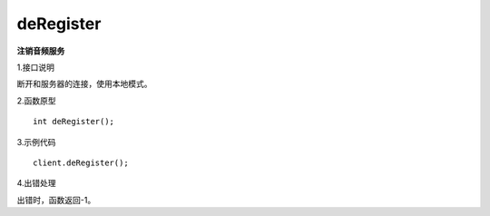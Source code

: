 deRegister
==========
**注销音频服务**

1.接口说明

断开和服务器的连接，使用本地模式。

2.函数原型
::

    int deRegister();

3.示例代码
::
    
    client.deRegister();

4.出错处理

出错时，函数返回-1。